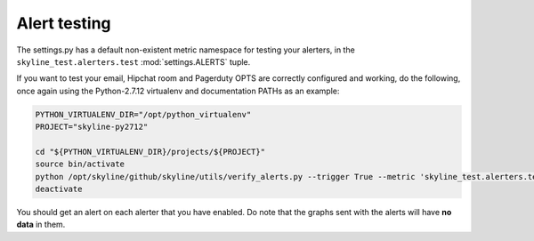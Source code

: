 #############
Alert testing
#############

The settings.py has a default non-existent metric namespace for testing your
alerters, in the ``skyline_test.alerters.test`` :mod:`settings.ALERTS` tuple.

If you want to test your email, Hipchat room and Pagerduty OPTS are correctly
configured and working, do the following, once again using the Python-2.7.12
virtualenv and documentation PATHs as an example:

.. code-block:: bash

  PYTHON_VIRTUALENV_DIR="/opt/python_virtualenv"
  PROJECT="skyline-py2712"

  cd "${PYTHON_VIRTUALENV_DIR}/projects/${PROJECT}"
  source bin/activate
  python /opt/skyline/github/skyline/utils/verify_alerts.py --trigger True --metric 'skyline_test.alerters.test'
  deactivate

You should get an alert on each alerter that you have enabled.  Do note that the
graphs sent with the alerts will have **no data** in them.
